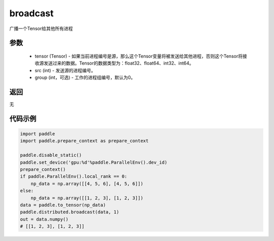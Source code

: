 .. _cn_api_distributed_broadcast:

broadcast
-------------------------------


.. py:function:: paddle.distributed.broadcast(tensor, src, group=0)

广播一个Tensor给其他所有进程

参数
:::::::::
    - tensor (Tensor) - 如果当前进程编号是源，那么这个Tensor变量将被发送给其他进程，否则这个Tensor将接收源发送过来的数据。Tensor的数据类型为：float32、float64、int32、int64。
    - src (int) - 发送源的进程编号。
    - group (int，可选) - 工作的进程组编号，默认为0。

返回
:::::::::
无

代码示例
:::::::::
.. code-block:: python

        import paddle
        import paddle.prepare_context as prepare_context

        paddle.disable_static()
        paddle.set_device('gpu:%d'%paddle.ParallelEnv().dev_id)
        prepare_context()
        if paddle.ParallelEnv().local_rank == 0:
            np_data = np.array([[4, 5, 6], [4, 5, 6]])
        else:
            np_data = np.array([[1, 2, 3], [1, 2, 3]])
        data = paddle.to_tensor(np_data)
        paddle.distributed.broadcast(data, 1)
        out = data.numpy()
        # [[1, 2, 3], [1, 2, 3]]
